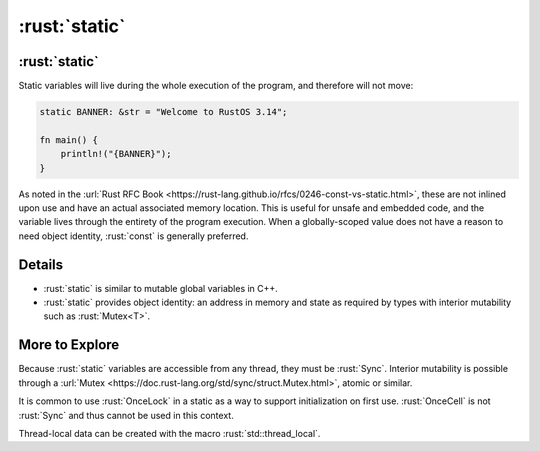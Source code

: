 ================
:rust:`static`
================

----------------
:rust:`static`
----------------

Static variables will live during the whole execution of the program,
and therefore will not move:

.. code:: rust

   static BANNER: &str = "Welcome to RustOS 3.14";

   fn main() {
       println!("{BANNER}");
   }

As noted in the
:url:`Rust RFC Book <https://rust-lang.github.io/rfcs/0246-const-vs-static.html>`,
these are not inlined upon use and have an actual associated memory
location. This is useful for unsafe and embedded code, and the variable
lives through the entirety of the program execution. When a
globally-scoped value does not have a reason to need object identity,
:rust:`const` is generally preferred.

---------
Details
---------

-  :rust:`static` is similar to mutable global variables in C++.
-  :rust:`static` provides object identity: an address in memory and state
   as required by types with interior mutability such as :rust:`Mutex<T>`.

-----------------
More to Explore
-----------------

Because :rust:`static` variables are accessible from any thread, they must
be :rust:`Sync`. Interior mutability is possible through a
:url:`Mutex <https://doc.rust-lang.org/std/sync/struct.Mutex.html>`,
atomic or similar.

It is common to use :rust:`OnceLock` in a static as a way to support
initialization on first use. :rust:`OnceCell` is not :rust:`Sync` and thus
cannot be used in this context.

Thread-local data can be created with the macro :rust:`std::thread_local`.
